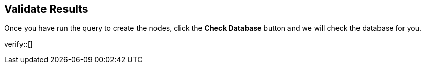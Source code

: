 :id: _challenge

[.verify]
== Validate Results

Once you have run the query to create the nodes, click the **Check Database** button and we will check the database for you.

verify::[]

